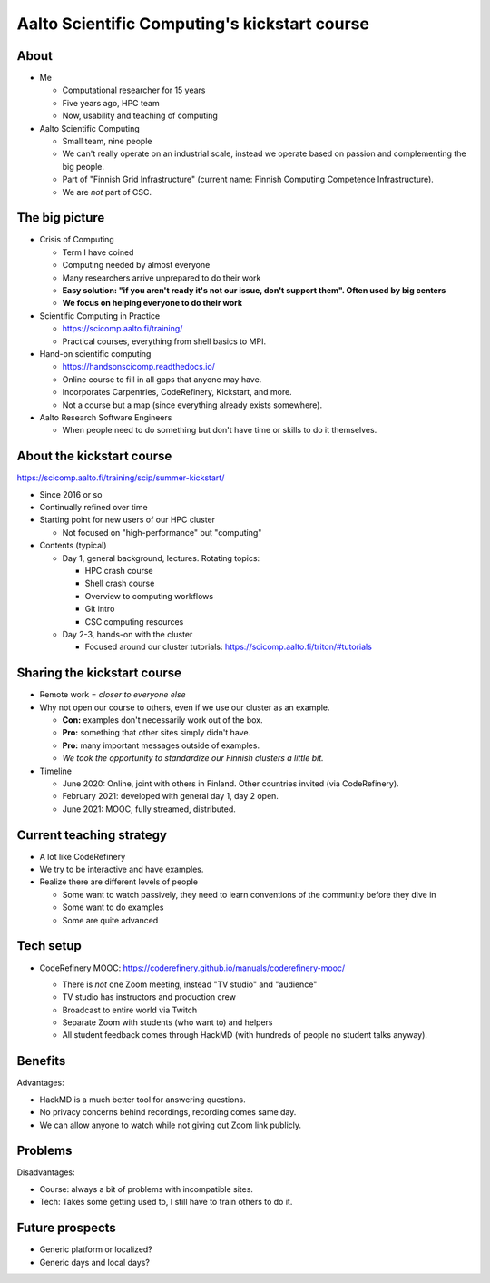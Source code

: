 Aalto Scientific Computing's kickstart course
===============================================

About
-----
* Me

  * Computational researcher for 15 years
  * Five years ago, HPC team
  * Now, usability and teaching of computing

* Aalto Scientific Computing

  * Small team, nine people
  * We can't really operate on an industrial scale, instead we operate
    based on passion and complementing the big people.
  * Part of "Finnish Grid Infrastructure" (current name: Finnish Computing
    Competence Infrastructure).
  * We are *not* part of CSC.



The big picture
---------------
* Crisis of Computing

  * Term I have coined
  * Computing needed by almost everyone
  * Many researchers arrive unprepared to do their work
  * **Easy solution: "if you aren't ready it's not our issue, don't
    support them".  Often used by big centers**
  * **We focus on helping everyone to do their work**

* Scientific Computing in Practice

  * https://scicomp.aalto.fi/training/
  * Practical courses, everything from shell basics to MPI.

* Hand-on scientific computing

  * https://handsonscicomp.readthedocs.io/
  * Online course to fill in all gaps that anyone may have.
  * Incorporates Carpentries, CodeRefinery, Kickstart, and more.
  * Not a course but a map (since everything already exists
    somewhere).

* Aalto Research Software Engineers

  * When people need to do something but don't have time or skills to
    do it themselves.



About the kickstart course
--------------------------

https://scicomp.aalto.fi/training/scip/summer-kickstart/

* Since 2016 or so
* Continually refined over time
* Starting point for new users of our HPC cluster

  * Not focused on "high-performance" but "computing"

* Contents (typical)

  * Day 1, general background, lectures.  Rotating topics:

    * HPC crash course
    * Shell crash course
    * Overview to computing workflows
    * Git intro
    * CSC computing resources

  * Day 2-3, hands-on with the cluster

    * Focused around our cluster tutorials:
      https://scicomp.aalto.fi/triton/#tutorials



Sharing the kickstart course
----------------------------

* Remote work = *closer to everyone else*

* Why not open our course to others, even if we use our cluster as an
  example.

  * **Con:** examples don't necessarily work out of the box.
  * **Pro:** something that other sites simply didn't have.
  * **Pro:** many important messages outside of examples.
  * *We took the opportunity to standardize our Finnish clusters a
    little bit.*

* Timeline

  * June 2020: Online, joint with others in Finland.  Other countries
    invited (via CodeRefinery).
  * February 2021: developed with general day 1, day 2 open.
  * June 2021: MOOC, fully streamed, distributed.



Current teaching strategy
-------------------------
* A lot like CodeRefinery
* We try to be interactive and have examples.
* Realize there are different levels of people

  * Some want to watch passively, they need to learn conventions of
    the community before they dive in
  * Some want to do examples
  * Some are quite advanced



Tech setup
----------
* CodeRefinery MOOC:
  https://coderefinery.github.io/manuals/coderefinery-mooc/

  .. image:: https://coderefinery.github.io/manuals/_images/mooc-diagram.png

  * There is *not* one Zoom meeting, instead "TV studio" and
    "audience"
  * TV studio has instructors and production crew
  * Broadcast to entire world via Twitch
  * Separate Zoom with students (who want to) and helpers
  * All student feedback comes through HackMD (with hundreds of people
    no student talks anyway).



Benefits
--------

Advantages:

* HackMD is a much better tool for answering questions.
* No privacy concerns behind recordings, recording comes same day.
* We can allow anyone to watch while not giving out Zoom link
  publicly.


Problems
--------

Disadvantages:

* Course: always a bit of problems with incompatible sites.
* Tech: Takes some getting used to, I still have to train others to do it.


Future prospects
----------------
- Generic platform or localized?
- Generic days and local days?

